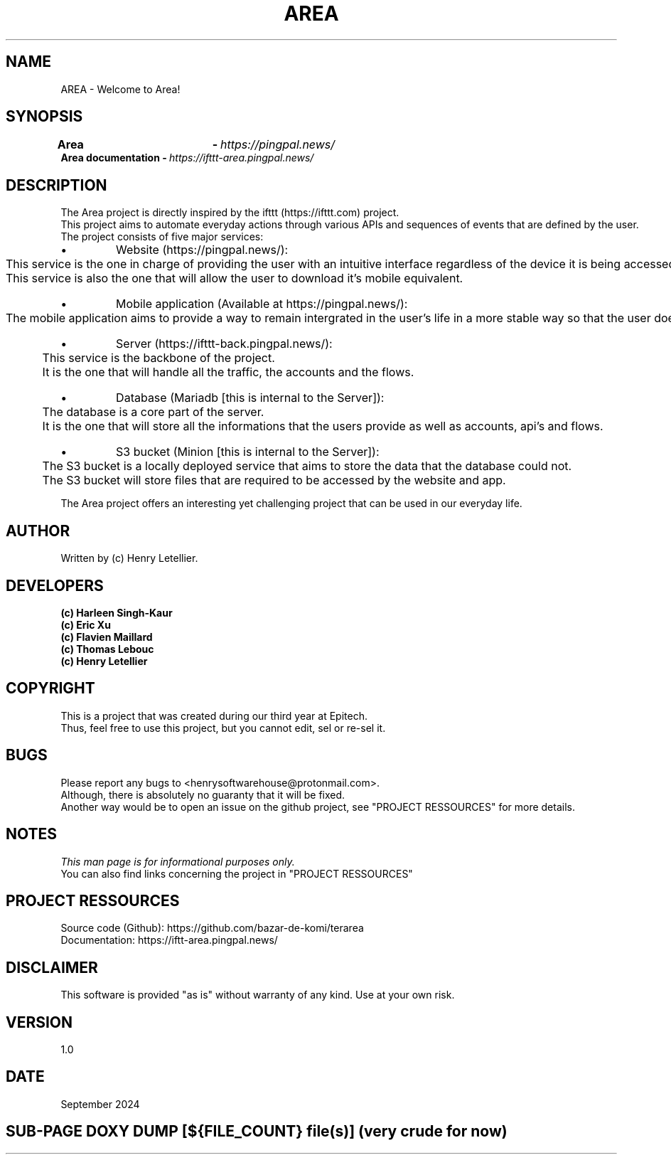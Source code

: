 .\" Manpage for Area project
.\" Contact: Henry Letellier <henrysoftwarehouse@protonmail.com>.
.TH AREA "EPITECH" 6 "September 2024" "Version 1.0" "Area Manual"
.PP
.SH NAME
AREA \- Welcome to Area!
.PP
.SH SYNOPSIS
.nf
.BI Area\ \t\t\ \ \ \ -\ \fR https://pingpal\&.news/
.BI Area\ documentation\ -\ \fR https://ifttt-area\&.pingpal\&.news/
.fi
.SH DESCRIPTION
.nf
.BI \fRThe\ Area\ project\ is\ directly\ inspired\ by\ the\ ifttt\ (https://ifttt\&.com)\ project.
.BI\ \fRThis\ project\ aims\ to\ automate\ everyday\ actions\ through\ various\ APIs\ and\ sequences\ of\ events\ that\ are\ defined\ by\ the\ user.
.BI \fR
.BI \fRThe\ project\ consists\ of\ five\ major\ services:
.IP \[bu]
Website (https://pingpal\&.news/):
.BI \fR\tThis\ service\ is\ the\ one\ in\ charge\ of\ providing\ the\ user\ with\ an\ intuitive\ interface\ regardless\ of\ the\ device\ it\ is\ being\ accessed\ on.
.BI \fR\tThis\ service\ is\ also\ the\ one\ that\ will\ allow\ the\ user\ to\ download\ it's\ mobile\ equivalent.
.IP \[bu]
Mobile application (Available at https://pingpal\&.news/):
.BI \fR\tThe\ mobile\ application\ aims\ to\ provide\ a\ way\ to\ remain\ intergrated\ in\ the\ user's\ life\ in\ a\ more\ stable\ way\ so\ that\ the\ user\ doesn't\ have\ to\ fear\ about\ missing\ out\ on\ their\ flows.
.IP \[bu]
Server (https://ifttt-back\&.pingpal\&.news/):
.BI \fR\tThis\ service\ is\ the\ backbone\ of\ the\ project.
.BI \fR\tIt\ is\ the\ one\ that\ will\ handle\ all\ the\ traffic,\ the\ accounts\ and\ the\ flows.
.IP \[bu]
Database (Mariadb [this is internal to the Server]):
.BI \fR\tThe\ database\ is\ a\ core\ part\ of\ the\ server.
.BI \fR\tIt\ is\ the\ one\ that\ will\ store\ all\ the\ informations\ that\ the\ users\ provide\ as\ well\ as\ accounts,\ api's\ and\ flows.
.IP \[bu]
S3 bucket (Minion [this is internal to the Server]):
.BI \fR\tThe\ S3\ bucket\ is\ a\ locally\ deployed\ service\ that\ aims\ to\ store\ the\ data\ that\ the\ database\ could\ not.
.BI \fR\tThe\ S3\ bucket\ will\ store\ files\ that\ are\ required\ to\ be\ accessed\ by\ the\ website\ and\ app.
.PP
.BI \fRThe\ Area\ project\ offers\ an\ interesting\ yet\ challenging\ project\ that\ can\ be\ used\ in\ our\ everyday\ life.
.fi
.SH AUTHOR
Written by (c) Henry Letellier.
.PP
.SH DEVELOPERS
.nf
.B (c)\ Harleen\ Singh-Kaur
.B (c)\ Eric\ Xu
.B (c)\ Flavien\ Maillard
.B (c)\ Thomas\ Lebouc
.B (c)\ Henry\ Letellier
.fi
.PP
.SH COPYRIGHT
.nf
.BI \fRThis\ is\ a\ project\ that\ was\ created\ during\ our\ third\ year\ at\ Epitech.
.BI \fRThus,\ feel\ free\ to\ use\ this\ project,\ but\ you\ cannot\ edit,\ sel\ or\ re-sel\ it.
.fi
.PP
.SH BUGS
.nf
.BI \fRPlease\ report\ any\ bugs\ to\ <henrysoftwarehouse@protonmail\&.com>.
.BI \fRAlthough,\ there\ is\ absolutely\ no\ guaranty\ that\ it\ will\ be\ fixed.
.BI \fRAnother\ way\ would\ be\ to\ open\ an\ issue\ on\ the\ github\ project,\ see\ "PROJECT\ RESSOURCES"\ for\ more\ details.
.fi
.PP
.SH NOTES
.nf
.BI \fIThis\ man\ page\ is\ for\ informational\ purposes\ only.
.BI \fRYou\ can\ also\ find\ links\ concerning\ the\ project\ in\ "PROJECT\ RESSOURCES"
.fi
.PP
.SH PROJECT RESSOURCES
.nf
.\" .BI\fRWebsite:\ https://pingpal\&.news/
.BI \fRSource\ code\ (Github):\ https://github\&.com/bazar-de-komi/terarea
.BI \fRDocumentation:\ https://iftt-area\&.pingpal\&.news/
.fi
.PP
.SH DISCLAIMER
.PP
This software is provided "as is" without warranty of any kind. Use at your own risk.
.PP
.SH VERSION
1.0
.PP
.SH DATE
September 2024
.PP
.SH SUB-PAGE DOXY DUMP [${FILE_COUNT} file(s)] (very crude for now)
